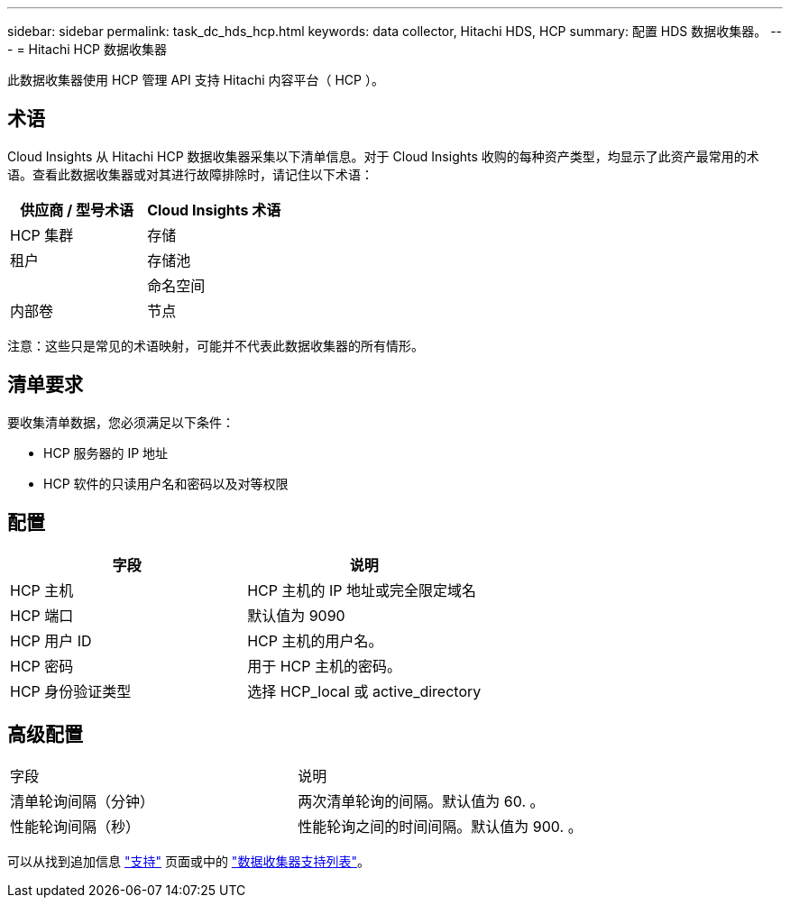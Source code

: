 ---
sidebar: sidebar 
permalink: task_dc_hds_hcp.html 
keywords: data collector, Hitachi HDS, HCP 
summary: 配置 HDS 数据收集器。 
---
= Hitachi HCP 数据收集器


[role="lead"]
此数据收集器使用 HCP 管理 API 支持 Hitachi 内容平台（ HCP ）。



== 术语

Cloud Insights 从 Hitachi HCP 数据收集器采集以下清单信息。对于 Cloud Insights 收购的每种资产类型，均显示了此资产最常用的术语。查看此数据收集器或对其进行故障排除时，请记住以下术语：

[cols="2*"]
|===
| 供应商 / 型号术语 | Cloud Insights 术语 


| HCP 集群 | 存储 


| 租户 | 存储池 


|  | 命名空间 


| 内部卷 | 节点 
|===
注意：这些只是常见的术语映射，可能并不代表此数据收集器的所有情形。



== 清单要求

要收集清单数据，您必须满足以下条件：

* HCP 服务器的 IP 地址
* HCP 软件的只读用户名和密码以及对等权限




== 配置

[cols="2*"]
|===
| 字段 | 说明 


| HCP 主机 | HCP 主机的 IP 地址或完全限定域名 


| HCP 端口 | 默认值为 9090 


| HCP 用户 ID | HCP 主机的用户名。 


| HCP 密码 | 用于 HCP 主机的密码。 


| HCP 身份验证类型 | 选择 HCP_local 或 active_directory 
|===


== 高级配置

|===


| 字段 | 说明 


| 清单轮询间隔（分钟） | 两次清单轮询的间隔。默认值为 60. 。 


| 性能轮询间隔（秒） | 性能轮询之间的时间间隔。默认值为 900. 。 
|===
可以从找到追加信息 link:concept_requesting_support.html["支持"] 页面或中的 link:https://docs.netapp.com/us-en/cloudinsights/CloudInsightsDataCollectorSupportMatrix.pdf["数据收集器支持列表"]。
